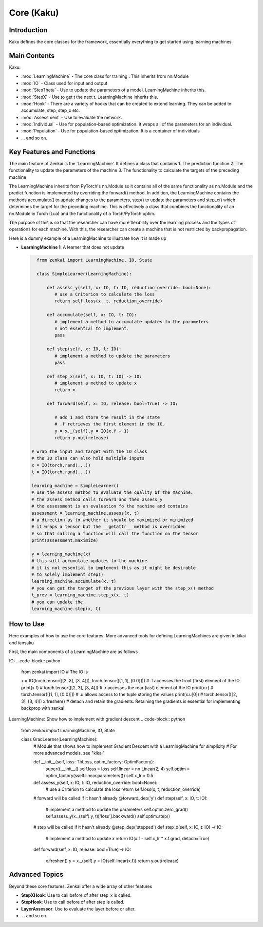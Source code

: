 ==============
Core (Kaku)
==============

Introduction
============
Kaku defines the core classes for the framework, essentially everything to get started using learning machines.

Main Contents
==========================
Kaku:

- :mod:`LearningMachine` - The core class for training . This inherits from nn.Module
- :mod:`IO` - Class used for input and output
- :mod:`StepTheta` - Use to update the parameters of a model. LearningMachine inherits this.
- :mod:`StepX` - Use to get t the next t. LearningMachine inherits this.
- :mod:`Hook` - There are a variety of hooks that can be created to extend learning. They can be added to accumulate, step, step_x etc.
- :mod:`Assessment` - Use to evaluate the network.
- :mod:`Individual` - Use for population-based optimization. It wraps all of the parameters for an individual.
- :mod:`Population` - Use for population-based optimization. It is a container of individuals
- ... and so on.

Key Features and Functions
==========================
The main feature of Zenkai is the 'LearningMachine'. It defines a class that contains
1. The prediction function
2. The functionality to update the parameters of the machine
3. The functionality to calculate the targets of the preceding machine

The LearningMachine inherits from PyTorch's nn.Module so it contains all of the same functionality as nn.Module and the predict function is implemented by overriding the forward() method. In addition, the LearningMachine contains the methods accumulate() to update changes to the parameters, step() to update the parameters and step_x() which determines the target for the preceding machine. This is effectively a class that combines the functionality of an nn.Module in Torch (Lua) and the functionality of a Torch/PyTorch optim. 

The purpose of this is so that the researcher can have more flexibility over the learning process and the types of operations for each machine.  With this, the researcher can create a machine that is not restricted by backpropagation.

Here is a dummy example of a LearningMachine to illustrate how it is made up

- **LearningMachine 1**: A learner that does not update
  
  .. code-block:: python
  
     from zenkai import LearningMachine, IO, State

     class SimpleLearner(LearningMachine):
         
         def assess_y(self, x: IO, t: IO, reduction_override: bool=None):
            # use a Criterion to calculate the loss
            return self.loss(x, t, reduction_override)

         def accumulate(self, x: IO, t: IO):
            # implement a method to accumulate updates to the parameters
            # not essential to implement.
            pass

         def step(self, x: IO, t: IO):
            # implement a method to update the parameters
            pass

         def step_x(self, x: IO, t: IO) -> IO:
            # implement a method to update x
            return x

         def forward(self, x: IO, release: bool=True) -> IO:

            # add 1 and store the result in the state
            # .f retrieves the first element in the IO. 
            y = x._(self).y = IO(x.f + 1)
            return y.out(release)

   # wrap the input and target with the IO class
   # the IO class can also hold multiple inputs
   x = IO(torch.rand(...))
   t = IO(torch.rand(...))

   learning_machine = SimpleLearner()
   # use the assess method to evaluate the quality of the machine.
   # the assess method calls forward and then assess_y
   # the assessment is an evaluation fo the machine and contains
   assessment = learning_machine.assess(x, t)
   # a direction as to whether it should be maximized or minimized
   # it wraps a tensor but the __getattr__ method is overridden
   # so that calling a function will call the function on the tensor
   print(assessment.maximize)

   y = learning_machine(x)
   # this will accumulate updates to the machine
   # it is not essential to implement this as it might be desirable
   # to solely implement step()
   learning_machine.accumulate(x, t)
   # you can get the target of the previous layer with the step_x() method
   t_prev = learning_machine.step_x(x, t)
   # you can update the 
   learning_machine.step(x, t)


How to Use
==========
Here examples of how to use the core features. More advanced tools for defining LearningMachines are given in kikai and tansaku

First, the main components of a LearningMachine are as follows

IO:
.. code-block:: python

   from zenkai import IO
   # The IO is 

   x = IO(torch.tensor([[2, 3], [3, 4]]), torch.tensor([[1, 1], [0 0]]))
   # .f accesses the front (first) element of the IO
   print(x.f) # torch.tensor([[2, 3], [3, 4]])
   # .r accesses the rear (last) element of the IO
   print(x.r) # torch.tensor([[1, 1], [0 0]]])
   # .u allows access to the tuple storing the values
   print(x.u[0]) # torch.tensor([[2, 3], [3, 4]]) 
   x.freshen() # detach and retain the gradients. Retaining the gradients is essential for implementing backprop with zenkai

.. .. code-block:: python

..    x = IO(torch.tensor([[2, 3], [3, 4]]), torch.tensor([[1, 1], [0 0]]))
..    learning_machine = SimpleLearner()
..    # set the number of iterations for the key (learning_machine, x) to 1
..    x._(learning_machine).iterations = 1
..    print(my_state.iterations) # "1"
..    # add a sub_state
..    sub_state = my_state.sub("sub")
..    sub_state.t = 2

LearningMachine: Show how to implement with gradient descent
.. code-block:: python

   from zenkai import LearningMachine, IO, State

   class GradLearner(LearningMachine):
      # Module that shows how to implement Gradient Descent with a LearningMachine for simplicity
      # For more advanced models, see "kikai"

      def __init__(self, loss: ThLoss, optim_factory: OptimFactory):
         super().__init__()
         self.loss = loss
         self.linear = nn.Linear(2, 4)
         self.optim = optim_factory(sself.linear.parameters())
         self.x_lr = 0.5
      
      def assess_y(self, x: IO, t: IO, reduction_override: bool=None):
         # use a Criterion to calculate the loss
         return self.loss(x, t, reduction_override)

      # forward will be called if it hasn't already
      @forward_dep('y')
      def step(self, x: IO, t: IO):
         # implement a method to update the parameters
         self.optim.zero_grad() 
         self.assess_y(x._(self).y, t)['loss'].backward()
         self.optim.step()

      # step will be called if it hasn't already
      @step_dep('stepped')
      def step_x(self, x: IO, t: IO) -> IO:
         # implement a method to update x
         return IO(x.f - self.x_lr * x.f.grad, detach=True)

      def forward(self, x: IO, release: bool=True) -> IO:

         x.freshen()
         y = x._(self).y = IO(self.linear(x.f))
         return y.out(release)


Advanced Topics
==============================
Beyond these core features. Zenkai offer a wide array of other features

- **StepXHook**: Use to call before of after step\_x is called.
- **StepHook**: Use to call before of after step is called.
- **LayerAssessor**: Use to evaluate the layer before or after.
- ... and so on.


.. See Also
.. =========
.. Provide links or references to:

.. - Related modules or packages in your library.
.. - Documentation for deeper dives into certain topics.
.. - External resources, tutorials, or articles about this package